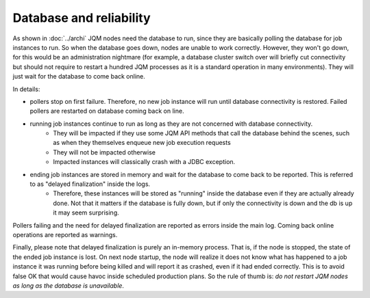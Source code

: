Database and reliability
##########################

As shown in :doc:`../archi` JQM nodes need the database to run, since they are basically polling the database for job instances to run.
So when the database goes down, nodes are unable to work correctly. However, they won't go down, for this would be an administration nightmare (for example, a database cluster switch over will briefly cut connectivity but should not require to restart a hundred JQM processes as it is a standard operation in many environments). They will just wait for the database to come back online.

In details:

* pollers stop on first failure. Therefore, no new job instance will run until database connectivity is restored. Failed pollers are restarted on database coming back on line.
* running job instances continue to run as long as they are not concerned with database connectivity. 
    * They will be impacted if they use some JQM API methods that call the database behind the scenes, such as when they themselves enqueue new job execution requests
    * They will not be impacted otherwise
    * Impacted instances will classically crash with a JDBC exception.
* ending job instances are stored in memory and wait for the database to come back to be reported. This is referred to as "delayed finalization" inside the logs.
    * Therefore, these instances will be stored as "running" inside the database even if they are actually already done. Not that it matters if the database is fully down, but if only the connectivity is down and the db is up it may seem surprising.
    
    
Pollers failing and the need for delayed finalization are reported as errors inside the main log. Coming back online operations are reported as warnings.

Finally, please note that delayed finalization is purely an in-memory process. That is, if the node is stopped, the state of the ended job instance is lost. On next node startup, the node will realize it does not know what has happened to a job instance it was running before being killed and will report it as crashed, even if it had ended correctly. This is to avoid false OK that would cause havoc inside scheduled production plans. So the rule of thumb is: *do not restart JQM nodes as long as the database is unavailable*.